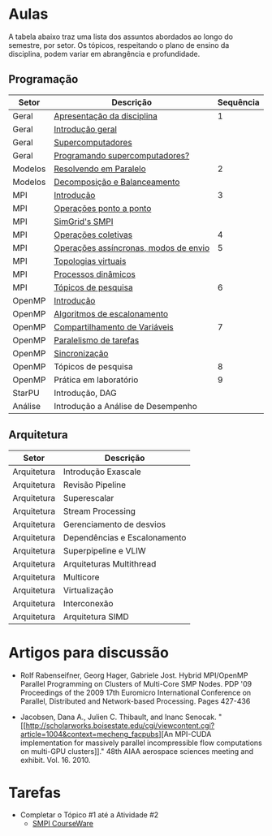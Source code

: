 #+startup: overview indent

* Aulas

A tabela abaixo traz uma lista dos assuntos abordados ao longo do
semestre, por setor. Os tópicos, respeitando o plano de ensino da
disciplina, podem variar em abrangência e profundidade.

** Programação

| Setor   | Descrição                             | Sequência |
|---------+---------------------------------------+-----------|
| Geral   | [[./aulas/geral/apresentacao.org][Apresentação da disciplina]]            |         1 |
| Geral   | [[./aulas/geral/introducao.org][Introdução geral]]                      |           |
| Geral   | [[./aulas/geral/supercomputadores.org][Supercomputadores]]                     |           |
| Geral   | [[./aulas/geral/programacao.org][Programando supercomputadores?]]        |           |
| Modelos | [[./aulas/modelos/resolvendo.org][Resolvendo em Paralelo]]                |         2 |
| Modelos | [[./aulas/modelos/decomposicao.org][Decomposição e Balanceamento]]          |           |
| MPI     | [[./aulas/mpi/introducao.org][Introdução]]                            |         3 |
| MPI     | [[./aulas/mpi/ponto-a-ponto.org][Operações ponto a ponto]]               |           |
| MPI     | [[./aulas/mpi/smpi.org][SimGrid's SMPI]]                        |           |
| MPI     | [[./aulas/mpi/coletivas.org][Operações coletivas]]                   |         4 |
| MPI     | [[./aulas/mpi/assincronas.org][Operações assíncronas, modos de envio]] |         5 |
| MPI     | [[./aulas/mpi/topologias.org][Topologias virtuais]]                   |           |
| MPI     | [[./aulas/mpi/dinamicos.org][Processos dinâmicos]]                   |           |
| MPI     | [[./aulas/mpi/topicos.org][Tópicos de pesquisa]]                   |         6 |
| OpenMP  | [[./aulas/openmp/introducao.org][Introdução]]                            |           |
| OpenMP  | [[./aulas/openmp/lacos.org][Algoritmos de escalonamento]]           |           |
| OpenMP  | [[./aulas/openmp/compartilhamento.org][Compartilhamento de Variáveis]]         |         7 |
| OpenMP  | [[./aulas/openmp/tarefas.org][Paralelismo de tarefas]]                |           |
| OpenMP  | [[./aulas/openmp/sincronizacao.org][Sincronização]]                         |           |
| OpenMP  | Tópicos de pesquisa                   |         8 |
| OpenMP  | Prática em laboratório                |         9 |
| StarPU  | Introdução, DAG                       |           |
| Análise | Introdução a Análise de Desempenho    |           |

** Arquitetura

| Setor       | Descrição                    |
|-------------+------------------------------|
| Arquitetura | Introdução Exascale          |
| Arquitetura | Revisão Pipeline             |
| Arquitetura | Superescalar                 |
| Arquitetura | Stream Processing            |
| Arquitetura | Gerenciamento de desvios     |
| Arquitetura | Dependências e Escalonamento |
| Arquitetura | Superpipeline e VLIW         |
| Arquitetura | Arquiteturas Multithread     |
| Arquitetura | Multicore                    |
| Arquitetura | Virtualização                |
| Arquitetura | Interconexão                 |
| Arquitetura | Arquitetura SIMD             |

* Artigos para discussão

- Rolf Rabenseifner, Georg Hager, Gabriele Jost. Hybrid MPI/OpenMP
  Parallel Programming on Clusters of Multi-Core SMP Nodes. PDP '09
  Proceedings of the 2009 17th Euromicro International Conference on
  Parallel, Distributed and Network-based Processing. Pages 427-436

- Jacobsen, Dana A., Julien C. Thibault, and Inanc
  Senocak. "[[http://scholarworks.boisestate.edu/cgi/viewcontent.cgi?article=1004&context=mecheng_facpubs][An
  MPI-CUDA implementation for massively parallel incompressible flow
  computations on multi-GPU clusters]]." 48th AIAA aerospace sciences
  meeting and exhibit. Vol. 16. 2010.

* Tarefas

- Completar o Tópico #1 até a Atividade #2
  - [[https://simgrid.github.io/SMPI_CourseWare/topic_basics_of_distributed_memory_programming/julia_set/][SMPI CourseWare]]
